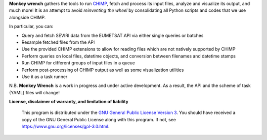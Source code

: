 **Monkey wrench** gathers the tools to run `CHIMP`_, fetch and process its input files, analyze and visualize its
output, and much more! It is an attempt to avoid *reinventing the wheel* by consolidating all Python scripts and
codes that we use alongside CHIMP.

In particular, you can:

* Query and fetch SEVIRI data from the EUMETSAT API via either single queries or batches
* Resample fetched files from the API
* Use the provided CHIMP extensions to allow for reading files which are not natively supported by CHIMP
* Perform queries on local files, datetime objects, and conversion between filenames and datetime stamps
* Run CHIMP for different groups of input files in a queue
* Perform post-processing of CHIMP output as well as some visualization utilities
* Use it as a task runner

N.B. **Monkey Wrench** is a work in progress and under active development. As a result, the API and the scheme of task (YAML) files will change!


**License, disclaimer of warranty, and limitation of liability**

  This program is distributed under the `GNU General Public License Version 3`_.  You should have received a copy of the GNU General Public License along with this program. If not, see `<https://www.gnu.org/licenses/gpl-3.0.html>`_.

.. _CHIMP: https://github.com/simonpf/chimp
.. _GNU General Public License Version 3: https://www.gnu.org/licenses/gpl-3.0.html
